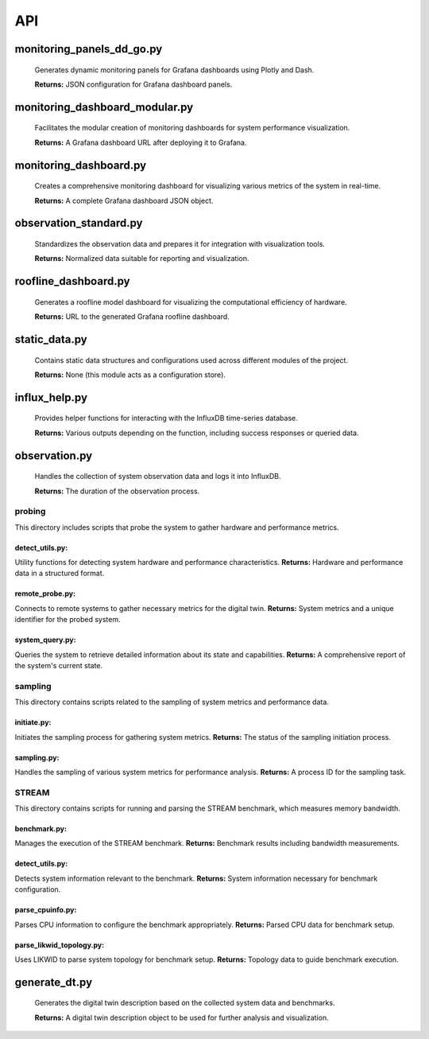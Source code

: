 API
===

.. _api:

.. autosummary::
   :toctree: generated

   lumache


monitoring_panels_dd_go.py
---------------------------

  Generates dynamic monitoring panels for Grafana dashboards using Plotly and Dash.

  **Returns:** JSON configuration for Grafana dashboard panels.

monitoring_dashboard_modular.py
--------------------------------

  Facilitates the modular creation of monitoring dashboards for system performance visualization.

  **Returns:** A Grafana dashboard URL after deploying it to Grafana.

monitoring_dashboard.py
------------------------

  Creates a comprehensive monitoring dashboard for visualizing various metrics of the system in real-time.

  **Returns:** A complete Grafana dashboard JSON object.

observation_standard.py
------------------------

  Standardizes the observation data and prepares it for integration with visualization tools.

  **Returns:** Normalized data suitable for reporting and visualization.

roofline_dashboard.py
----------------------

  Generates a roofline model dashboard for visualizing the computational efficiency of hardware.

  **Returns:** URL to the generated Grafana roofline dashboard.

static_data.py
---------------

  Contains static data structures and configurations used across different modules of the project.

  **Returns:** None (this module acts as a configuration store).

influx_help.py
---------------

  Provides helper functions for interacting with the InfluxDB time-series database.

  **Returns:** Various outputs depending on the function, including success responses or queried data.

observation.py
---------------

  Handles the collection of system observation data and logs it into InfluxDB.

  **Returns:** The duration of the observation process.

probing
+++++++
This directory includes scripts that probe the system to gather hardware and performance metrics.

detect_utils.py: 
^^^^^^^^^^^^^^^^
Utility functions for detecting system hardware and performance characteristics.
**Returns:** Hardware and performance data in a structured format.

remote_probe.py: 
^^^^^^^^^^^^^^^^
Connects to remote systems to gather necessary metrics for the digital twin.
**Returns:** System metrics and a unique identifier for the probed system.

system_query.py: 
^^^^^^^^^^^^^^^^
Queries the system to retrieve detailed information about its state and capabilities.
**Returns:** A comprehensive report of the system's current state.

sampling
++++++++
This directory contains scripts related to the sampling of system metrics and performance data.

initiate.py: 
^^^^^^^^^^^^
Initiates the sampling process for gathering system metrics.
**Returns:** The status of the sampling initiation process.

sampling.py: 
^^^^^^^^^^^^
Handles the sampling of various system metrics for performance analysis.
**Returns:** A process ID for the sampling task.

STREAM
++++++
This directory contains scripts for running and parsing the STREAM benchmark, which measures memory bandwidth.

benchmark.py: 
^^^^^^^^^^^^^
Manages the execution of the STREAM benchmark.
**Returns:** Benchmark results including bandwidth measurements.

detect_utils.py: 
^^^^^^^^^^^^^^^^
Detects system information relevant to the benchmark.
**Returns:** System information necessary for benchmark configuration.

parse_cpuinfo.py: 
^^^^^^^^^^^^^^^^^
Parses CPU information to configure the benchmark appropriately.
**Returns:** Parsed CPU data for benchmark setup.

parse_likwid_topology.py: 
^^^^^^^^^^^^^^^^^^^^^^^^^
Uses LIKWID to parse system topology for benchmark setup.
**Returns:** Topology data to guide benchmark execution.

generate_dt.py
---------------

  Generates the digital twin description based on the collected system data and benchmarks.

  **Returns:** A digital twin description object to be used for further analysis and visualization.


